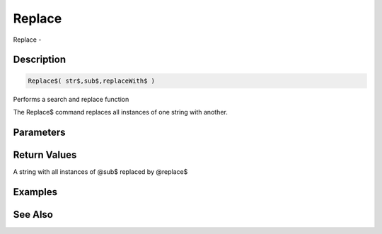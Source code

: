 .. _func_string_replace:

=======
Replace
=======

Replace - 

Description
===========

.. code-block:: blitzmax

    Replace$( str$,sub$,replaceWith$ )

Performs a search and replace function

The Replace$ command replaces all instances of one string with another.

Parameters
==========

Return Values
=============

A string with all instances of @sub$ replaced by @replace$

Examples
========

See Also
========



